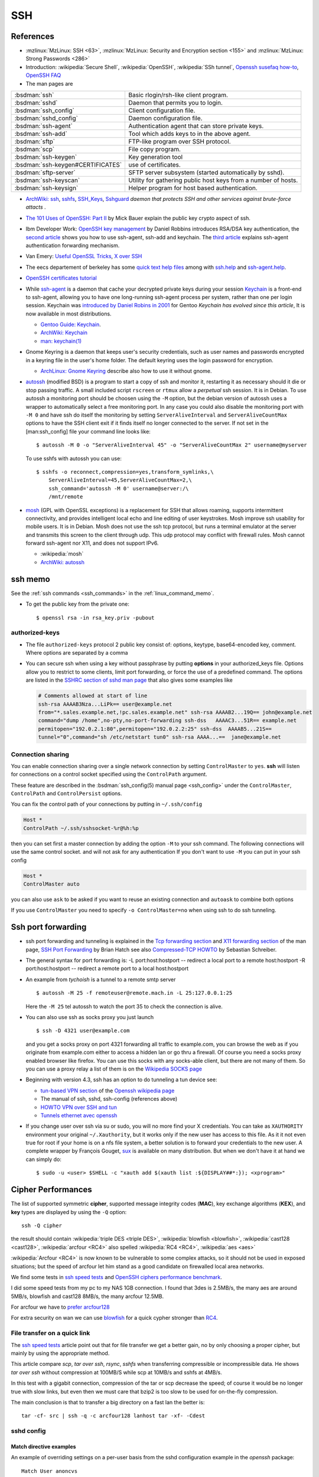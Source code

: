.. _ssh_section:

SSH
===
..  highlight:: shell-session

References
----------

-  :mzlinux:`MzLinux: SSH <63>`,
   :mzlinux:`MzLinux: Security and Encryption section <155>`  and
   :mzlinux:`MzLinux: Strong Passwords <286>`

-  Introduction: :wikipedia:`Secure Shell`,
   :wikipedia:`OpenSSH`, :wikipedia:`SSh tunnel`,
   `Openssh susefaq how-to
   <http://susefaq.sourceforge.net/howto/openssh.html>`_,
   `OpenSSH FAQ <http://www.openssh.com/faq.html>`_
-  The man pages are

+---------------------------------+---------------------------------------------------------+
|:bsdman:`ssh`                    |Basic rlogin/rsh-like client program.                    |
+---------------------------------+---------------------------------------------------------+
|:bsdman:`sshd`                   |Daemon that permits you to login.                        |
+---------------------------------+---------------------------------------------------------+
|:bsdman:`ssh_config`             |Client configuration file.                               |
+---------------------------------+---------------------------------------------------------+
|:bsdman:`sshd_config`            |Daemon configuration file.                               |
+---------------------------------+---------------------------------------------------------+
|:bsdman:`ssh-agent`              |Authentication agent that can store private keys.        |
+---------------------------------+---------------------------------------------------------+
|:bsdman:`ssh-add`                |Tool which adds keys to in the above agent.              |
+---------------------------------+---------------------------------------------------------+
|:bsdman:`sftp`                   |FTP-like program over SSH protocol.                      |
+---------------------------------+---------------------------------------------------------+
|:bsdman:`scp`                    |File copy program.                                       |
+---------------------------------+---------------------------------------------------------+
|:bsdman:`ssh-keygen`             |Key generation tool                                      |
+---------------------------------+---------------------------------------------------------+
|:bsdman:`ssh-keygen#CERTIFICATES`|use of certificates.                                     |
+---------------------------------+---------------------------------------------------------+
|:bsdman:`sftp-server`            |SFTP server subsystem (started automatically by sshd).   |
+---------------------------------+---------------------------------------------------------+
|:bsdman:`ssh-keyscan`            |Utility for gathering public host keys from a number of  |
|                                 |hosts.                                                   |
+---------------------------------+---------------------------------------------------------+
|:bsdman:`ssh-keysign`            |Helper program for host based authentication.            |
+---------------------------------+---------------------------------------------------------+

-   `ArchWiki: ssh <https://wiki.archlinux.org/index.php/Secure_Shell>`_,
    `sshfs <https://wiki.archlinux.org/index.php/Sshfs>`_,
    `SSH\_Keys <https://wiki.archlinux.org/index.php/SSH_Keys>`_,
    `Sshguard <https://wiki.archlinux.org/index.php/Sshguard>`_ *daemon
    that protects SSH and other services against brute-force attacts* .
-   `The 101 Uses of OpenSSH: Part
    II <http://www.linuxjournal.com/article/4413>`_ by Mick Bauer explain
    the public key crypto aspect of ssh.
-   Ibm Developer Work: `OpenSSH key
    management <http://www.ibm.com/developerworks/linux/library/l-keyc.html>`_
    by Daniel Robbins introduces RSA/DSA key authentication, the `second
    article <http://www-106.ibm.com/developerworks/linux/library/l-keyc2/>`_
    shows you how to use ssh-agent, ssh-add and keychain. The `third
    article <http://www-106.ibm.com/developerworks/linux/library/l-keyc3/>`_
    explains ssh-agent authentication forwarding mechanism.
-   Van Emery: `Useful OpenSSL
    Tricks <http://www.vanemery.com/Linux/Apache/openSSL.html>`_, `X over
    SSH <http://www.vanemery.com/Linux/XoverSSH/X-over-SSH2.html>`_
-   The eecs departement of berkeley has some `quick text help
    files <http://inst.eecs.berkeley.edu/usr/pub/>`_ among with
    `ssh.help <http://inst.eecs.berkeley.edu/usr/pub/ssh.help>`_ and
    `ssh-agent.help <http://inst.eecs.berkeley.edu/usr/pub/ssh-agent.help>`_.
-   `OpenSSH certificates
    tutorial <http://blog.habets.pp.se/2011/07/OpenSSH-certificates>`_
-   While
    `ssh-agent <http://www.openbsd.org/cgi-bin/man.cgi?query=ssh-agent>`_
    is a daemon that cache your decrypted private keys during your
    session `Keychain <http://www.funtoo.org/wiki/Keychain>`_ is a
    front-end to ssh-agent, allowing you to have one long-running
    ssh-agent process per system, rather than one per login session.
    Keychain was `introduced by Daniel Robins in
    2001 <http://www.ibm.com/developerworks/linux/library/l-keyc2/>`_ for
    Gentoo *Keychain has evolved since this article*, It is now available
    in most distributions.

    -   `Gentoo Guide:
        Keychain <http://www.gentoo.org/doc/en/keychain-guide.xml>`_.
    -   `ArchWiki:
        Keychain <https://wiki.archlinux.org/index.php/SSH_keys#Keychain>`_
    -   `man: keychain(1) <http://man.cx/keychain(1)>`_

-   Gnome Keyring is a daemon that keeps user's security credentials,
    such as user names and passwords encrypted in a keyring file in the
    user's home folder. The default keyring uses the login password for
    encryption.

    -   `ArchLinux: Gnome
        Keyring <https://wiki.archlinux.org/index.php/GNOME_Keyring>`_
        describe also how to use it without gnome.

-   `autossh <http://www.harding.motd.ca/autossh/>`_ (modified BSD) is a
    program to start a copy of ssh and monitor it, restarting it as
    necessary should it die or stop passing traffic. A small included
    script ``rscreen`` or ``rtmux`` allow a *perpetual* ssh session. It
    is in Debian. To use autossh a monitoring port should be choosen
    using the ``-M`` option, but the debian version of autossh uses a
    wrapper to automatically select a free monitoring port. In any case
    you could also disable the monitoring port with ``-M 0`` and have ssh
    do itself the monitoring by setting ``ServerAliveInterval`` and
    ``ServerAliveCountMax`` options to have the SSH client exit if it
    finds itself no longer connected to the server. If not set in the
    [man:ssh\_config] file your command line looks like:

    ::

        $ autossh -M 0 -o "ServerAliveInterval 45" -o "ServerAliveCountMax 2" username@myserver

    To use sshfs with autossh you can use:

    ::

         $ sshfs -o reconnect,compression=yes,transform_symlinks,\
             ServerAliveInterval=45,ServerAliveCountMax=2,\
             ssh_command='autossh -M 0' username@server:/\
             /mnt/remote

-   `mosh <http://mosh.mit.edu/>`_ (GPL with OpenSSL exceptions) is a
    replacement for SSH that allows roaming, supports intermittent
    connectivity, and provides intelligent local echo and line editing of
    user keystrokes. Mosh improve ssh usability for mobile users. It is
    in Debian. Mosh does not use the ssh tcp protocol, but runs a
    terminal emulator at the server and transmits this screen to the
    client through udp. This udp protocol may conflict with firewall
    rules. Mosh cannot forward ssh-agent nor X11, and does not support
    IPv6.

    -  :wikipedia:`mosh`
    -  `ArchWiki:
       autossh <https://wiki.archlinux.org/index.php/Secure_Shell#Autossh_-_automatically_restarts_SSH_sessions_and_tunnels>`_

ssh memo
--------
See the :ref:`ssh commands <ssh_commands>` in the :ref:`linux_command_memo`.

-   To get the public key from the private one::

      $ openssl rsa -in rsa_key.priv -pubout

authorized-keys
~~~~~~~~~~~~~~~

-   The file ``authorized-keys`` protocol 2 public key consist of:
    options, keytype, base64-encoded key, comment. Where options are
    separated by a comma
-   You can secure ssh when using a key without passphrase by putting
    **options** in your authorized_keys file. Options allow you to
    restrict to some clients, limit port forwarding, or force the use of
    a predefined command. The options are listed in the `SSHRC section of
    sshd man
    page <http://www.openbsd.org/cgi-bin/man.cgi?query=sshd#SSHRC>`_ that
    also gives some examples like

    ..  code:: cfg

        # Comments allowed at start of line
        ssh-rsa AAAAB3Nza...LiPk== user@example.net
        from="*.sales.example.net,!pc.sales.example.net" ssh-rsa AAAAB2...19Q== john@example.net
        command="dump /home",no-pty,no-port-forwarding ssh-dss   AAAAC3...51R== example.net
        permitopen="192.0.2.1:80",permitopen="192.0.2.2:25" ssh-dss  AAAAB5...21S==
        tunnel="0",command="sh /etc/netstart tun0" ssh-rsa AAAA...==  jane@example.net



Connection sharing
~~~~~~~~~~~~~~~~~~

You can enable connection sharing over a single network connection
by setting ``ControlMaster`` to ``yes``. **ssh** will listen for
connections on a control socket specified using the ``ControlPath``
argument.

These feature are described in the
:bsdman:`ssh_config(5) manual page <ssh_config>` under the
``ControlMaster``, ``ControlPath`` and ``ControlPersist`` options.

You can fix the control path of your connections by putting in
``~/.ssh/config``

..  code:: cfg

    Host *
    ControlPath ~/.ssh/sshsocket-%r@%h:%p

then you can set first a master connection by adding the option
``-M`` to your ssh command. The following connections will use the
same control socket. and will not ask for any authentication If you
don't want to use ``-M`` you can put in your ssh config

.. code:: cfg

    Host *
    ControlMaster auto

you can also use ``ask`` to be asked if you want to reuse an existing
connection and ``autoask`` to combine both options

If you use ``ControlMaster`` you need to specify
``-o ControlMaster=no`` when using ssh to do ssh tunneling.

Ssh port forwarding
-------------------

-   ssh port forwarding and tunneling is explained in the `Tcp forwarding
    section <http://www.openbsd.org/cgi-bin/man.cgi?query=ssh#TCP+FORWARDING>`_
    and `X11 forwarding
    section <http://www.openbsd.org/cgi-bin/man.cgi?query=ssh#X11+FORWARDING>`_
    of the man page, `SSH Port
    Forwarding <http://www.symantec.com/connect/articles/ssh-port-forwarding>`_
    by Brian Hatch see also `Compressed-TCP
    HOWTO <http://en.tldp.org/HOWTO/Compressed-TCP.html>`_ by Sebastian
    Schreiber.
-   The general syntax for port forwarding is: -L port:host:hostport --
    redirect a local port to a remote host:hostport -R port:host:hostport
    -- redirect a remote port to a local host:hostport

-   An example from *tychoish* is a tunnel to a remote smtp server

    ::

        $ autossh -M 25 -f remoteuser@remote.mach.in -L 25:127.0.0.1:25

    Here the ``-M 25`` tel autossh to watch the port 35 to check the
    connection is alive.

-   You can also use ssh as socks proxy you just launch

    ::

        $ ssh -D 4321 user@example.com

    and you get a socks proxy on port 4321 forwarding all traffic to
    example.com, you can browse the web as if you originate from
    example.com either to access a hidden lan or go thru a firewall. Of
    course you need a socks proxy enabled browser like firefox. You can
    use this socks with any socks-able client, but there are not many of
    them. So you can use a proxy relay a list of them is on the
    `Wikipedia SOCKS page <http://en.wikipedia.org/wiki/SOCKS>`_

-   Beginning with version 4.3, ssh has an option to do tunneling a tun
    device see:

    -   `tun-based VPN
        section <http://en.wikipedia.org/wiki/OpenSSH#tun-based_VPN>`_ of
        the `Openssh wikipedia
        page <http://en.wikipedia.org/wiki/OpenSSH>`_
    -   The manual of ssh, sshd, ssh-config (references above)
    -   `HOWTO VPN over SSH and
        tun <http://gentoo-wiki.com/HOWTO_VPN_over_SSH_and_tun>`_
    -   `Tunnels ethernet avec
        openssh <http://lea-linux.org/cached/index/Tunnels_ethernet_avec_openssh.html>`_

-   If you change user over ssh via su or sudo, you will no more find
    your X credentials. You can take as ``XAUTHORITY`` environment your
    original ``~/.Xauthority``, but it works only if the new user has
    access to this file. As it it not even true for root if your home is
    on a nfs file system, a better solution is to forward your
    credentials to the new user. A complete wrapper by François Gouget,
    `sux <http://fgouget.free.fr/sux/>`_ is available on many
    distribution. But when we don't have it at hand we can simply do:

    ::

        $ sudo -u <user> $SHELL -c "xauth add $(xauth list :${DISPLAY##*:}); <xprogram>"

.. _ssh_ciphers:

Cipher Performances
-------------------
The list of supported symmetric **cipher**, supported message integrity
codes (**MAC**), key exchange algorithms (**KEX**), and **key** types
are displayed by using the ``-Q`` option::

  ssh -Q cipher

the result should contain :wikipedia:`triple DES <triple DES>`,
:wikipedia:`blowfish <blowfish>`, :wikipedia:`cast128 <cast128>`,
:wikipedia:`arcfour <RC4>` also spelled :wikipedia:`RC4 <RC4>`,
:wikipedia:`aes <aes>`

:wikipedia:`Arcfour <RC4>` is now known to be vulnerable  to some complex
attacks, so it should not be used in exposed situations; but the speed
of arcfour let him stand as a good candidate on firewalled local area networks.

We find some tests in
`ssh speed tests
<http://www.damtp.cam.ac.uk/user/ejb48/sshspeedtests.html>`_
and
`OpenSSH ciphers performance benchmark
<http://blog.famzah.net/2010/06/11/openssh-ciphers-performance-benchmark/>`_.

I did some speed tests from my pc to my NAS 1GB connection.
I found that 3des is 2.5MB/s, the many aes are around 5MB/s,
blowfish and cast128 8MB/s, the many arcfour 12.5MB.

For arcfour we have to
`prefer arcfour128
<http://security.stackexchange.com/questions/26765/what-are-the-differences-between-the-arcfour-arcfour128-and-arcfour256-ciphers>`_

For extra security on wan we can use `blowfish <http://en.wikipedia.org/wiki/Blowfish_(cipher)>`_ for a quick cypher stronger than `RC4  <http://en.wikipedia.org/wiki/RC4>`_.

.. _ssh_file_transfer:

File transfer on a quick link
~~~~~~~~~~~~~~~~~~~~~~~~~~~~~

The `ssh speed tests
<http://www.damtp.cam.ac.uk/user/ejb48/sshspeedtests.html>`_
article point out that for file transfer we get a better gain, no by
only choosing a proper cipher, but mainly by using the appropriate
method.

This article compare *scp*, *tar over ssh*, *rsync*, *sshfs* when
transferring compressible or incompressible data. He shows *tar over
ssh* without compression at 100MB/S while scp at 10MB/s and sshfs at
4MB/s.

In this test with a gigabit connection, compression of the tar or scp
decrease the speed; of course it would be no longer true with slow
links, but even then we must care that bzip2 is too slow to be used
for on-the-fly compression.

The main conclusion is that to transfer a big directory on a fast lan the
better is::

  tar -cf- src | ssh -q -c arcfour128 lanhost tar -xf- -Cdest

sshd config
~~~~~~~~~~~

Match directive examples
++++++++++++++++++++++++

An example of overriding settings on a per-user basis
from the sshd configuration example in the *openssh* package::

    Match User anoncvs
           X11Forwarding no
           AllowTcpForwarding no
           PermitTTY no
           ForceCommand cvs server

and older examples previously posted by Darren Tucker
::

    # allow anyone to authenticate normally from the local net
    Match Address 192.168.0.0/24
            RequiredAuthentications default

    # allow admins from the dmz with pubkey and password
    Match Group admins Address 1.2.3.0/24
            RequiredAuthentications publickey,password

    # deny untrusted and local users from any other net
    Match Group untrusted,lusers
            RequiredAuthentications deny

    # anyone else gets normal behaviour
    Match all
            RequiredAuthentications default

    There's also some potential for other things too:

    Match User anoncvs
            PermitTcpForwarding no

    Match Group nosftp
            Subsystem sftp /bin/false

ssh config
~~~~~~~~~~

Match directive
+++++++++++++++

The match directive is available also for the client since 6.4.

I use it to detect local subnets like::

    # faster ciphers for lan
    Match exec "local_ip %h"
         Ciphers arcfour128,blowfish-cbc,aes128-cbc
    Match exec "local_ip --local '^129\.20\.233' %h"
         Ciphers arcfour128,blowfish-cbc,aes128-cbc

here local ip is a python function that match the ip associated with
an hostname::

    import socket
    import re
    import sys
    private_re = r'^192\.168\.\d\d?\d?\.\d\d?\d?$'
    private_re += '|' + r'10\.\d\d?\d?\.\d\d?\d?\.\d\d?\d?$'
    private_re += '|'  + r'172\.(?:1[0-6]|2\d|3[0-1])\.\d\d?\d?.\d\d?\d?$'

    def check_local(local_re, hostname):
        local = re.compile(local_re)
        hostip = socket.gethostbyname(hostname)
        return local.match(hostip)

    def main():
        import argparse
        parser = argparse.ArgumentParser(description='Match local ips.')
        parser.add_argument('hostname', help='hostname or ip')
        parser.add_argument('--local', dest='local_re', default=private_re)
        args = parser.parse_args()
        raise SystemExit(0 if check_local(args.local_re, args.hostname) else 1)

    if __name__ == '__main__':
        main()

With these settings when I target a local subnet my settings are used,
we can check it with the ``-v`` *verbose* option::

    OpenSSH_6.5, OpenSSL 1.0.1f 6 Jan 2014
    debug1: Reading configuration data /home/marc/.ssh/config
    debug1: Executing command: 'local_ip 129.20.233.52'
    debug1: permanently_drop_suid: 1206
    debug1: Executing command: 'local_ip --local '^129\\.20\\.233' 129.20.233.52'
    debug1: permanently_drop_suid: 1206
    debug1: /home/marc/.ssh/config line 11: matched 'exec "local_ip --local '^129\\.20\\.233' 129.20.233.52"'
    .....
    debug1: SSH2_MSG_KEXINIT sent
    debug1: SSH2_MSG_KEXINIT received
    debug1: kex: server->client arcfour128 hmac-md5 none
    debug1: kex: client->server arcfour128 hmac-md5 none


.. comment

   Local Variables:
   mode: rst
   ispell-local-dictionary: "english"
   End:
